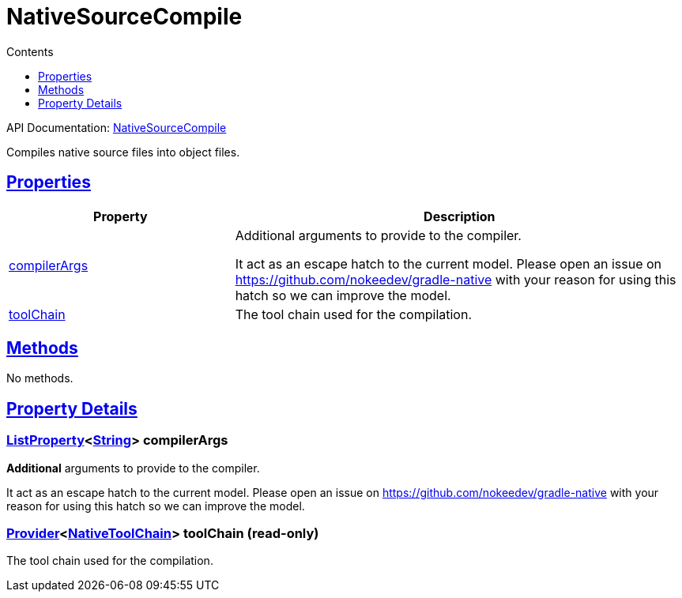 :toc:
:toclevels: 1
:toc-title: Contents
:icons: font
:idprefix:
:jbake-status: published
:encoding: utf-8
:lang: en-US
:sectanchors: true
:sectlinks: true
:linkattrs: true
= NativeSourceCompile
:jbake-type: dsl_chapter
:jbake-tags: user manual, gradle plugin dsl, NativeSourceCompile
:jbake-description: Learn about the build language of the NativeSourceCompile type.

API Documentation: link:../javadoc/dev/nokee/language/nativebase/tasks/NativeSourceCompile.html[NativeSourceCompile]

Compiles native source files into object files.



== Properties



[cols="1,2", options="header", width=100%]
|===
|Property
|Description


|link:#dev.nokee.language.nativebase.tasks.NativeSourceCompile:compilerArgs[compilerArgs]
|Additional arguments to provide to the compiler.

It act as an escape hatch to the current model.
Please open an issue on https://github.com/nokeedev/gradle-native with your reason for using this hatch so we can improve the model.

|link:#dev.nokee.language.nativebase.tasks.NativeSourceCompile:toolChain[toolChain]
|The tool chain used for the compilation.

|===




== Methods

No methods.




== Property Details


[[dev.nokee.language.nativebase.tasks.NativeSourceCompile:compilerArgs]]
=== link:https://docs.gradle.org/6.2.1/javadoc/org/gradle/api/provider/ListProperty.html[ListProperty]<link:https://docs.oracle.com/javase/8/docs/api/java/lang/String.html[String]> compilerArgs 

*Additional* arguments to provide to the compiler.

It act as an escape hatch to the current model.
Please open an issue on https://github.com/nokeedev/gradle-native with your reason for using this hatch so we can improve the model.



[[dev.nokee.language.nativebase.tasks.NativeSourceCompile:toolChain]]
=== link:https://docs.gradle.org/6.2.1/javadoc/org/gradle/api/provider/Provider.html[Provider]<link:https://docs.gradle.org/6.2.1/javadoc/org/gradle/nativeplatform/toolchain/NativeToolChain.html[NativeToolChain]> toolChain (read-only)

The tool chain used for the compilation.









